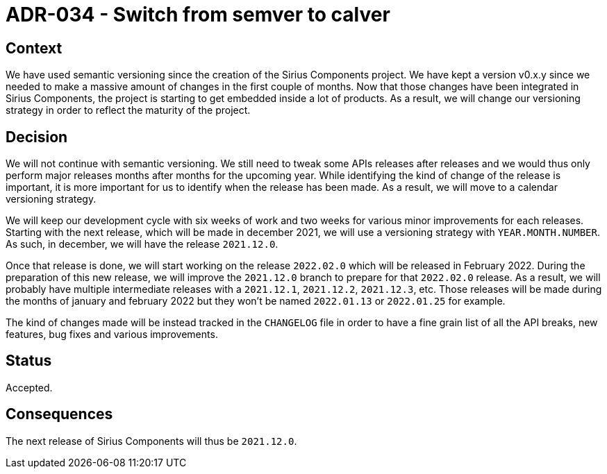 = ADR-034 - Switch from semver to calver

== Context

We have used semantic versioning since the creation of the Sirius Components project.
We have kept a version v0.x.y since we needed to make a massive amount of changes in the first couple of months.
Now that those changes have been integrated in Sirius Components, the project is starting to get embedded inside a lot of products.
As a result, we will change our versioning strategy in order to reflect the maturity of the project.

== Decision

We will not continue with semantic versioning.
We still need to tweak some APIs releases after releases and we would thus only perform major releases months after months for the upcoming year.
While identifying the kind of change of the release is important, it is more important for us to identify when the release has been made.
As a result, we will move to a calendar versioning strategy.

We will keep our development cycle with six weeks of work and two weeks for various minor improvements for each releases.
Starting with the next release, which will be made in december 2021, we will use a versioning strategy with `YEAR.MONTH.NUMBER`.
As such, in december, we will have the release `2021.12.0`.

Once that release is done, we will start working on the release `2022.02.0` which will be released in February 2022.
During the preparation of this new release, we will improve the `2021.12.0` branch to prepare for that `2022.02.0` release.
As a result, we will probably have multiple intermediate releases with a `2021.12.1`, `2021.12.2`, `2021.12.3`, etc.
Those releases will be made during the months of january and february 2022 but they won't be named `2022.01.13` or `2022.01.25` for example.

The kind of changes made will be instead tracked in the `CHANGELOG` file in order to have a fine grain list of all the API breaks, new features, bug fixes and various improvements.

== Status

Accepted.

== Consequences

The next release of Sirius Components will thus be `2021.12.0`.